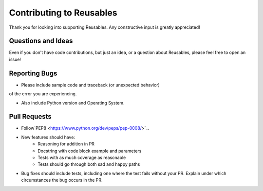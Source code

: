 Contributing to Reusables
=========================

Thank you for looking into supporting Reusables. Any constructive input
is greatly appreciated!

Questions and Ideas
-------------------

Even if you don't have code contributions, but just an idea, or a question about
Reusables, please feel free to open an issue!

Reporting Bugs
--------------

- Please include sample code and traceback (or unexpected behavior)
of the error you are experiencing.

- Also include Python version and Operating System.

Pull Requests
-------------

- Follow`PEP8 <https://www.python.org/dev/peps/pep-0008/>`_.

- New features should have:
    - Reasoning for addition in PR
    - Docstring with code block example and parameters
    - Tests with as much coverage as reasonable
    - Tests should go through both sad and happy paths


- Bug fixes should include tests, including one where the test fails
  without your PR. Explain under which circumstances the bug occurs in the PR.